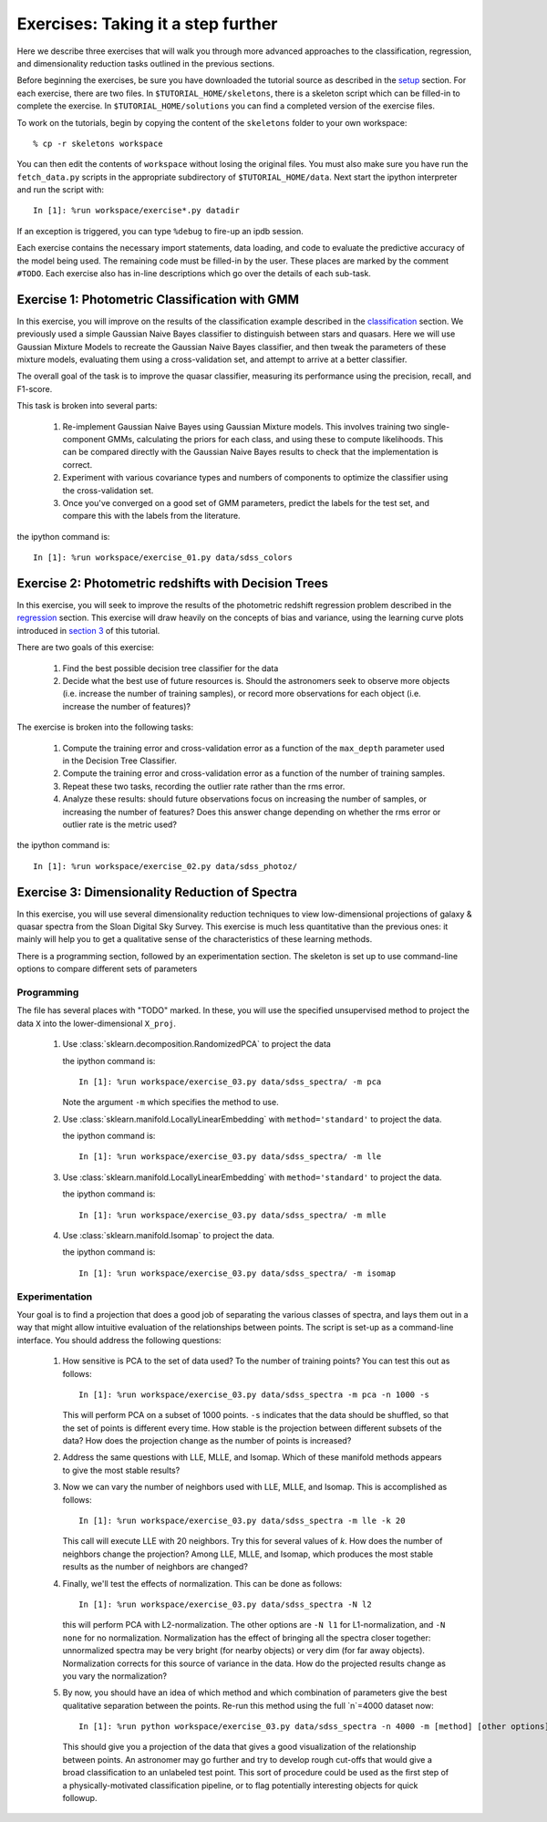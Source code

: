 .. _astronomy_exercises

===================================
Exercises: Taking it a step further
===================================

Here we describe three exercises that will walk you through more advanced
approaches to the classification, regression, and dimensionality reduction
tasks outlined in the previous sections.

Before beginning the exercises, be sure you have downloaded the tutorial
source as described in the `setup <setup.html>`_ section.
For each exercise, there are two files.  In ``$TUTORIAL_HOME/skeletons``,
there is a skeleton script which can be filled-in to complete the exercise.
In ``$TUTORIAL_HOME/solutions`` you can find a completed version of the
exercise files.

To work on the tutorials, begin by copying the content of the ``skeletons``
folder to your own workspace::

    % cp -r skeletons workspace

You can then edit the contents of ``workspace`` without losing the original
files.  You must also make sure you have run the ``fetch_data.py`` scripts
in the appropriate subdirectory of ``$TUTORIAL_HOME/data``.
Next start the ipython interpreter and run the script with::

    In [1]: %run workspace/exercise*.py datadir

If an exception is triggered, you can type ``%debug`` to fire-up an ipdb
session.  

Each exercise contains the necessary import statements, data loading, and code
to evaluate the predictive accuracy of the model being used.  The remaining
code must be filled-in by the user.  These places are marked by the comment
``#TODO``.  Each exercise also has in-line descriptions which go over the
details of each sub-task.


Exercise 1: Photometric Classification with GMM
-----------------------------------------------

In this exercise, you will improve on the results of the classification
example described in the `classification <classification.html>`_ section.
We previously used a simple Gaussian Naive Bayes classifier to distinguish
between stars and quasars.  Here we will use Gaussian Mixture Models
to recreate the Gaussian Naive Bayes classifier, and then tweak the
parameters of these mixture models, evaluating them using a cross-validation
set, and attempt to arrive at a better classifier.

The overall goal of the task is to improve the quasar classifier, measuring
its performance using the precision, recall, and F1-score.

This task is broken into several parts:

    1. Re-implement Gaussian Naive Bayes using Gaussian Mixture models.
       This involves training two single-component GMMs, calculating the
       priors for each class, and using these to compute likelihoods.
       This can be compared directly with the Gaussian Naive Bayes results
       to check that the implementation is correct.

    2. Experiment with various covariance types and numbers of components
       to optimize the classifier using the cross-validation set.

    3. Once you've converged on a good set of GMM parameters, predict the
       labels for the test set, and compare this with the labels from the
       literature.

the ipython command is::

    In [1]: %run workspace/exercise_01.py data/sdss_colors


Exercise 2: Photometric redshifts with Decision Trees
-----------------------------------------------------

In this exercise, you will seek to improve the results of the photometric
redshift regression problem described in the `regression <regression.html>`_
section.  This exercise will draw heavily on the concepts of bias and
variance, using the learning curve plots introduced in 
`section 3 <practical.html>`_ of this tutorial.

There are two goals of this exercise:

    1. Find the best possible decision tree classifier for the data

    2. Decide what the best use of future resources is.  Should the
       astronomers seek to observe more objects (i.e. increase the number of
       training samples), or record more observations for each object
       (i.e. increase the number of features)?

The exercise is broken into the following tasks:

    1. Compute the training error and cross-validation error as a function
       of the ``max_depth`` parameter used in the Decision Tree Classifier.

    2. Compute the training error and cross-validation error as a function
       of the number of training samples.

    3. Repeat these two tasks, recording the outlier rate rather than the
       rms error.

    4. Analyze these results: should future observations focus on increasing
       the number of samples, or increasing the number of features?  Does
       this answer change depending on whether the rms error or outlier
       rate is the metric used?

the ipython command is::

    In [1]: %run workspace/exercise_02.py data/sdss_photoz/


Exercise 3: Dimensionality Reduction of Spectra
-----------------------------------------------

In this exercise, you will use several dimensionality reduction techniques
to view low-dimensional projections of galaxy & quasar spectra from the
Sloan Digital Sky Survey.  This exercise is much less quantitative than the
previous ones: it mainly will help you to get a qualitative sense of the
characteristics of these learning methods.

There is a programming section, followed by an experimentation section.  The
skeleton is set up to use command-line options to compare different sets of
parameters

Programming
~~~~~~~~~~~
The file has several places with "TODO" marked.  In these, you will use the
specified unsupervised method to project the data ``X`` into the
lower-dimensional ``X_proj``.

   1. Use :class:`sklearn.decomposition.RandomizedPCA` to project the data

      the ipython command is::

      	  In [1]: %run workspace/exercise_03.py data/sdss_spectra/ -m pca

      Note the argument ``-m`` which specifies the method  to use.

   2. Use :class:`sklearn.manifold.LocallyLinearEmbedding` with
      ``method='standard'`` to project the data.

      the ipython command is::

      	  In [1]: %run workspace/exercise_03.py data/sdss_spectra/ -m lle

   3. Use :class:`sklearn.manifold.LocallyLinearEmbedding` with
      ``method='standard'`` to project the data.

      the ipython command is::

      	  In [1]: %run workspace/exercise_03.py data/sdss_spectra/ -m mlle

   4. Use :class:`sklearn.manifold.Isomap` to project the data.

      the ipython command is::

      	  In [1]: %run workspace/exercise_03.py data/sdss_spectra/ -m isomap

Experimentation
~~~~~~~~~~~~~~~
Your goal is to find a projection that does a good job of separating the
various classes of spectra, and lays them out in a way that might allow
intuitive evaluation of the relationships between points.  The script is
set-up as a command-line interface.  You should address the following
questions:

   1. How sensitive is PCA to the set of data used?  To the number of 
      training points?  You can test this out as follows::

          In [1]: %run workspace/exercise_03.py data/sdss_spectra -m pca -n 1000 -s

      This will perform PCA on a subset of 1000 points.  ``-s`` indicates that
      the data should be shuffled, so that the set of points is different every
      time.  How stable is the projection between different subsets of the
      data?  How does the projection change as the number of points is
      increased?

   2. Address the same questions with LLE, MLLE, and Isomap.  Which of these
      manifold methods appears to give the most stable results?

   3. Now we can vary the number of neighbors used with LLE, MLLE, and Isomap.
      This is accomplished as follows::

          In [1]: %run workspace/exercise_03.py data/sdss_spectra -m lle -k 20

      This call will execute LLE with 20 neighbors.  Try this for several
      values of `k`.  How does the number of
      neighbors change the projection?  Among LLE, MLLE, and Isomap, which
      produces the most stable results as the number of neighbors are changed?

   4. Finally, we'll test the effects of normalization.  This can be done
      as follows::

          In [1]: %run workspace/exercise_03.py data/sdss_spectra -N l2

      this will perform PCA with L2-normalization.  The other options are
      ``-N l1`` for L1-normalization, and ``-N none`` for no normalization.
      Normalization has the effect of bringing all the spectra closer
      together: unnormalized spectra may be very bright (for nearby objects)
      or very dim (for far away objects).  Normalization corrects for this
      source of variance in the data.  How do the projected results change
      as you vary the normalization?

   5. By now, you should have an idea of which method and which combination of
      parameters give the best qualitative separation between the points.
      Re-run this method using the full `n`=4000 dataset now::

          In [1]: %run python workspace/exercise_03.py data/sdss_spectra -n 4000 -m [method] [other options]

      This should give you a projection of the data that gives a good
      visualization of the relationship between points.  An astronomer may
      go further and try to develop rough cut-offs that would give a broad
      classification to an unlabeled test point.  This sort of procedure could
      be used as the first step of a physically-motivated classification
      pipeline, or to flag potentially interesting objects for quick
      followup.